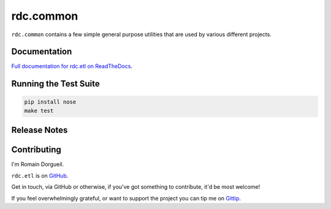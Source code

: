 ==========
rdc.common
==========

``rdc.common`` contains a few simple general purpose utilities that are used by various different projects.

.. image:: https://secure.travis-ci.org/rdcli/common.png
  :target: http://travis-ci.org/rdcli/common
  :alt: Build Status


Documentation
-------------

`Full documentation for rdc.etl on ReadTheDocs <http://common.rdc.li/>`_.


Running the Test Suite
----------------------

.. code-block:: shell

    pip install nose
    make test


Release Notes
-------------


Contributing
------------

I'm Romain Dorgueil.

``rdc.etl`` is on `GitHub <https://github.com/rdcli/>`_.

Get in touch, via GitHub or otherwise, if you've got something to contribute,
it'd be most welcome!

If you feel overwhelmingly grateful, or want to support the project you can tip
me on `Gittip <https://www.gittip.com/rdorgueil/>`_.


